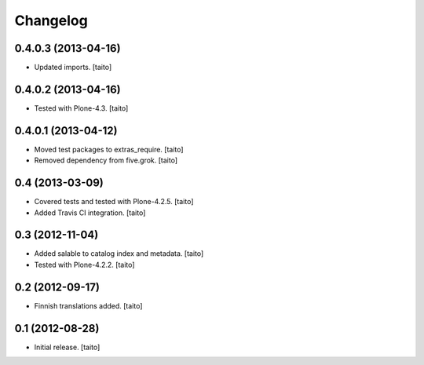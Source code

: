 Changelog
---------

0.4.0.3 (2013-04-16)
====================

- Updated imports. [taito]

0.4.0.2 (2013-04-16)
====================

- Tested with Plone-4.3. [taito]

0.4.0.1 (2013-04-12)
====================

- Moved test packages to extras_require. [taito]
- Removed dependency from five.grok. [taito]

0.4 (2013-03-09)
================

- Covered tests and tested with Plone-4.2.5. [taito]
- Added Travis CI integration. [taito]

0.3 (2012-11-04)
================

- Added salable to catalog index and metadata. [taito]
- Tested with Plone-4.2.2. [taito]

0.2 (2012-09-17)
================

- Finnish translations added. [taito]

0.1 (2012-08-28)
================

- Initial release. [taito]
